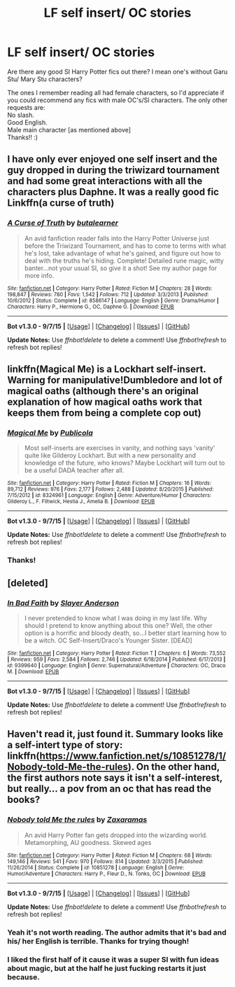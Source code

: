 #+TITLE: LF self insert/ OC stories

* LF self insert/ OC stories
:PROPERTIES:
:Author: gamer0191
:Score: 3
:DateUnix: 1451706243.0
:DateShort: 2016-Jan-02
:FlairText: Request
:END:
Are there any good SI Harry Potter fics out there? I mean one's without Garu Stu/ Mary Stu characters?

The ones I remember reading all had female characters, so I'd appreciate if you could recommend any fics with male OC's/SI characters. The only other requests are:\\
No slash.\\
Good English.\\
Male main character [as mentioned above]\\
Thanks!! :)


** I have only ever enjoyed one self insert and the guy dropped in during the triwizard tournament and had some great interactions with all the characters plus Daphne. It was a really good fic Linkffn(a curse of truth)
:PROPERTIES:
:Author: Doin_Doughty_Deeds
:Score: 4
:DateUnix: 1451721973.0
:DateShort: 2016-Jan-02
:END:

*** [[http://www.fanfiction.net/s/8586147/1/][*/A Curse of Truth/*]] by [[https://www.fanfiction.net/u/4024547/butalearner][/butalearner/]]

#+begin_quote
  An avid fanfiction reader falls into the Harry Potter Universe just before the Triwizard Tournament, and has to come to terms with what he's lost, take advantage of what he's gained, and figure out how to deal with the truths he's hiding. Complete! Detailed rune magic, witty banter...not your usual SI, so give it a shot! See my author page for more info.
#+end_quote

^{/Site/: [[http://www.fanfiction.net/][fanfiction.net]] *|* /Category/: Harry Potter *|* /Rated/: Fiction M *|* /Chapters/: 28 *|* /Words/: 198,847 *|* /Reviews/: 780 *|* /Favs/: 1,542 *|* /Follows/: 712 *|* /Updated/: 3/3/2013 *|* /Published/: 10/6/2012 *|* /Status/: Complete *|* /id/: 8586147 *|* /Language/: English *|* /Genre/: Drama/Humor *|* /Characters/: Harry P., Hermione G., OC, Daphne G. *|* /Download/: [[http://www.p0ody-files.com/ff_to_ebook/mobile/makeEpub.php?id=8586147][EPUB]]}

--------------

*Bot v1.3.0 - 9/7/15* *|* [[[https://github.com/tusing/reddit-ffn-bot/wiki/Usage][Usage]]] | [[[https://github.com/tusing/reddit-ffn-bot/wiki/Changelog][Changelog]]] | [[[https://github.com/tusing/reddit-ffn-bot/issues/][Issues]]] | [[[https://github.com/tusing/reddit-ffn-bot/][GitHub]]]

*Update Notes:* Use /ffnbot!delete/ to delete a comment! Use /ffnbot!refresh/ to refresh bot replies!
:PROPERTIES:
:Author: FanfictionBot
:Score: 1
:DateUnix: 1451722020.0
:DateShort: 2016-Jan-02
:END:


** linkffn(Magical Me) is a Lockhart self-insert. Warning for manipulative!Dumbledore and lot of magical oaths (although there's an original explanation of how magical oaths work that keeps them from being a complete cop out)
:PROPERTIES:
:Author: ligirl
:Score: 2
:DateUnix: 1451710078.0
:DateShort: 2016-Jan-02
:END:

*** [[http://www.fanfiction.net/s/8324961/1/][*/Magical Me/*]] by [[https://www.fanfiction.net/u/3909547/Publicola][/Publicola/]]

#+begin_quote
  Most self-inserts are exercises in vanity, and nothing says 'vanity' quite like Gilderoy Lockhart. But with a new personality and knowledge of the future, who knows? Maybe Lockhart will turn out to be a useful DADA teacher after all.
#+end_quote

^{/Site/: [[http://www.fanfiction.net/][fanfiction.net]] *|* /Category/: Harry Potter *|* /Rated/: Fiction M *|* /Chapters/: 16 *|* /Words/: 89,712 *|* /Reviews/: 976 *|* /Favs/: 2,177 *|* /Follows/: 2,488 *|* /Updated/: 8/20/2015 *|* /Published/: 7/15/2012 *|* /id/: 8324961 *|* /Language/: English *|* /Genre/: Adventure/Humor *|* /Characters/: Gilderoy L., F. Flitwick, Hestia J., Amelia B. *|* /Download/: [[http://www.p0ody-files.com/ff_to_ebook/mobile/makeEpub.php?id=8324961][EPUB]]}

--------------

*Bot v1.3.0 - 9/7/15* *|* [[[https://github.com/tusing/reddit-ffn-bot/wiki/Usage][Usage]]] | [[[https://github.com/tusing/reddit-ffn-bot/wiki/Changelog][Changelog]]] | [[[https://github.com/tusing/reddit-ffn-bot/issues/][Issues]]] | [[[https://github.com/tusing/reddit-ffn-bot/][GitHub]]]

*Update Notes:* Use /ffnbot!delete/ to delete a comment! Use /ffnbot!refresh/ to refresh bot replies!
:PROPERTIES:
:Author: FanfictionBot
:Score: 1
:DateUnix: 1451710111.0
:DateShort: 2016-Jan-02
:END:


*** Thanks!
:PROPERTIES:
:Author: gamer0191
:Score: 1
:DateUnix: 1451715355.0
:DateShort: 2016-Jan-02
:END:


** [deleted]
:PROPERTIES:
:Score: 2
:DateUnix: 1451728711.0
:DateShort: 2016-Jan-02
:END:

*** [[http://www.fanfiction.net/s/9399640/1/][*/In Bad Faith/*]] by [[https://www.fanfiction.net/u/922715/Slayer-Anderson][/Slayer Anderson/]]

#+begin_quote
  I never pretended to know what I was doing in my last life. Why should I pretend to know anything about this one? Well, the other option is a horrific and bloody death, so...I better start learning how to be a witch. OC Self-Insert/Draco's Younger Sister. [DEAD]
#+end_quote

^{/Site/: [[http://www.fanfiction.net/][fanfiction.net]] *|* /Category/: Harry Potter *|* /Rated/: Fiction T *|* /Chapters/: 6 *|* /Words/: 73,552 *|* /Reviews/: 959 *|* /Favs/: 2,584 *|* /Follows/: 2,746 *|* /Updated/: 6/18/2014 *|* /Published/: 6/17/2013 *|* /id/: 9399640 *|* /Language/: English *|* /Genre/: Supernatural/Adventure *|* /Characters/: OC, Draco M. *|* /Download/: [[http://www.p0ody-files.com/ff_to_ebook/mobile/makeEpub.php?id=9399640][EPUB]]}

--------------

*Bot v1.3.0 - 9/7/15* *|* [[[https://github.com/tusing/reddit-ffn-bot/wiki/Usage][Usage]]] | [[[https://github.com/tusing/reddit-ffn-bot/wiki/Changelog][Changelog]]] | [[[https://github.com/tusing/reddit-ffn-bot/issues/][Issues]]] | [[[https://github.com/tusing/reddit-ffn-bot/][GitHub]]]

*Update Notes:* Use /ffnbot!delete/ to delete a comment! Use /ffnbot!refresh/ to refresh bot replies!
:PROPERTIES:
:Author: FanfictionBot
:Score: 1
:DateUnix: 1451728743.0
:DateShort: 2016-Jan-02
:END:


** Haven't read it, just found it. Summary looks like a self-intert type of story: linkffn([[https://www.fanfiction.net/s/10851278/1/Nobody-told-Me-the-rules]]). On the other hand, the first authors note says it isn't a self-interest, but really... a pov from an oc that has read the books?
:PROPERTIES:
:Author: ryanvdb
:Score: 1
:DateUnix: 1451864518.0
:DateShort: 2016-Jan-04
:END:

*** [[http://www.fanfiction.net/s/10851278/1/][*/Nobody told Me the rules/*]] by [[https://www.fanfiction.net/u/5569435/Zaxaramas][/Zaxaramas/]]

#+begin_quote
  An avid Harry Potter fan gets dropped into the wizarding world. Metamorphing, AU goodness. Skewed ages
#+end_quote

^{/Site/: [[http://www.fanfiction.net/][fanfiction.net]] *|* /Category/: Harry Potter *|* /Rated/: Fiction M *|* /Chapters/: 68 *|* /Words/: 149,146 *|* /Reviews/: 541 *|* /Favs/: 970 *|* /Follows/: 814 *|* /Updated/: 3/3/2015 *|* /Published/: 11/26/2014 *|* /Status/: Complete *|* /id/: 10851278 *|* /Language/: English *|* /Genre/: Humor/Adventure *|* /Characters/: Harry P., Fleur D., N. Tonks, OC *|* /Download/: [[http://www.p0ody-files.com/ff_to_ebook/mobile/makeEpub.php?id=10851278][EPUB]]}

--------------

*Bot v1.3.0 - 9/7/15* *|* [[[https://github.com/tusing/reddit-ffn-bot/wiki/Usage][Usage]]] | [[[https://github.com/tusing/reddit-ffn-bot/wiki/Changelog][Changelog]]] | [[[https://github.com/tusing/reddit-ffn-bot/issues/][Issues]]] | [[[https://github.com/tusing/reddit-ffn-bot/][GitHub]]]

*Update Notes:* Use /ffnbot!delete/ to delete a comment! Use /ffnbot!refresh/ to refresh bot replies!
:PROPERTIES:
:Author: FanfictionBot
:Score: 1
:DateUnix: 1451864555.0
:DateShort: 2016-Jan-04
:END:


*** Yeah it's not worth reading. The author admits that it's bad and his/ her English is terrible. Thanks for trying though!
:PROPERTIES:
:Author: gamer0191
:Score: 1
:DateUnix: 1451888481.0
:DateShort: 2016-Jan-04
:END:


*** I liked the first half of it cause it was a super SI with fun ideas about magic, but at the half he just fucking restarts it just because.
:PROPERTIES:
:Author: KasumiKeiko
:Score: 1
:DateUnix: 1451893225.0
:DateShort: 2016-Jan-04
:END:
